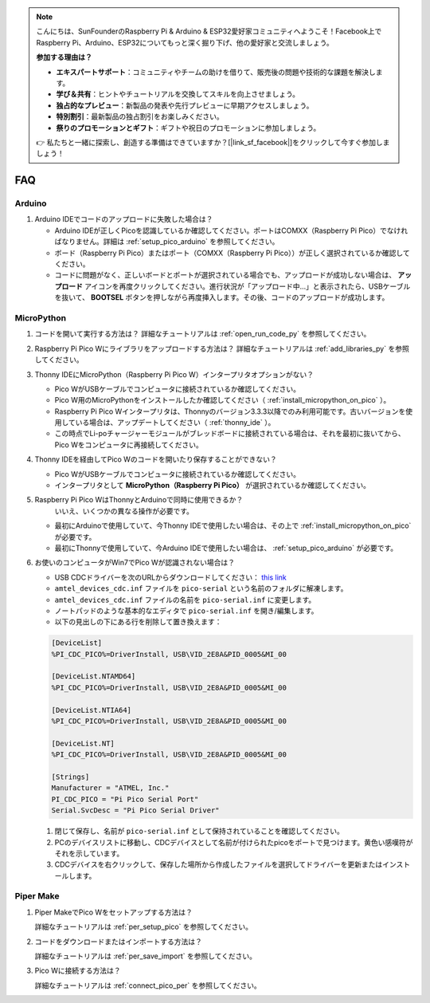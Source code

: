 .. note::

    こんにちは、SunFounderのRaspberry Pi & Arduino & ESP32愛好家コミュニティへようこそ！Facebook上でRaspberry Pi、Arduino、ESP32についてもっと深く掘り下げ、他の愛好家と交流しましょう。

    **参加する理由は？**

    - **エキスパートサポート**：コミュニティやチームの助けを借りて、販売後の問題や技術的な課題を解決します。
    - **学び＆共有**：ヒントやチュートリアルを交換してスキルを向上させましょう。
    - **独占的なプレビュー**：新製品の発表や先行プレビューに早期アクセスしましょう。
    - **特別割引**：最新製品の独占割引をお楽しみください。
    - **祭りのプロモーションとギフト**：ギフトや祝日のプロモーションに参加しましょう。

    👉 私たちと一緒に探索し、創造する準備はできていますか？[|link_sf_facebook|]をクリックして今すぐ参加しましょう！

FAQ
=========

Arduino
---------------------

#. Arduino IDEでコードのアップロードに失敗した場合は？

   * Arduino IDEが正しくPicoを認識しているか確認してください。ポートはCOMXX（Raspberry Pi Pico）でなければなりません。詳細は :ref:`setup_pico_arduino` を参照してください。
   * ボード（Raspberry Pi Pico）またはポート（COMXX（Raspberry Pi Pico））が正しく選択されているか確認してください。
   * コードに問題がなく、正しいボードとポートが選択されている場合でも、アップロードが成功しない場合は、 **アップロード** アイコンを再度クリックしてください。進行状況が「アップロード中...」と表示されたら、USBケーブルを抜いて、 **BOOTSEL** ボタンを押しながら再度挿入します。その後、コードのアップロードが成功します。

MicroPython
------------------

#. コードを開いて実行する方法は？
   詳細なチュートリアルは :ref:`open_run_code_py` を参照してください。

#. Raspberry Pi Pico Wにライブラリをアップロードする方法は？
   詳細なチュートリアルは :ref:`add_libraries_py` を参照してください。

#. Thonny IDEにMicroPython（Raspberry Pi Pico W）インタープリタオプションがない？

   * Pico WがUSBケーブルでコンピュータに接続されているか確認してください。
   * Pico W用のMicroPythonをインストールしたか確認してください（ :ref:`install_micropython_on_pico` ）。
   * Raspberry Pi Pico Wインタープリタは、Thonnyのバージョン3.3.3以降でのみ利用可能です。古いバージョンを使用している場合は、アップデートしてください（ :ref:`thonny_ide` ）。
   * この時点でLi-poチャージャーモジュールがブレッドボードに接続されている場合は、それを最初に抜いてから、Pico Wをコンピュータに再接続してください。

#. Thonny IDEを経由してPico Wのコードを開いたり保存することができない？

   * Pico WがUSBケーブルでコンピュータに接続されているか確認してください。
   * インタープリタとして **MicroPython（Raspberry Pi Pico）** が選択されているか確認してください。

#. Raspberry Pi Pico WはThonnyとArduinoで同時に使用できるか？
    いいえ、いくつかの異なる操作が必要です。


   * 最初にArduinoで使用していて、今Thonny IDEで使用したい場合は、その上で :ref:`install_micropython_on_pico` が必要です。
   * 最初にThonnyで使用していて、今Arduino IDEで使用したい場合は、 :ref:`setup_pico_arduino` が必要です。

#. お使いのコンピュータがWin7でPico Wが認識されない場合は？

   * USB CDCドライバーを次のURLからダウンロードしてください： `this link <http://aem-origin.microchip.com/en-us/mindi-sw-library?swsearch=Atmel%2520USB%2520CDC%2520Virtual%2520COM%2520Driver>`_
   * ``amtel_devices_cdc.inf`` ファイルを ``pico-serial`` という名前のフォルダに解凍します。
   * ``amtel_devices_cdc.inf`` ファイルの名前を ``pico-serial.inf`` に変更します。
   * ノートパッドのような基本的なエディタで ``pico-serial.inf`` を開き/編集します。
   * 以下の見出しの下にある行を削除して置き換えます：

   .. code-block::

       [DeviceList]
       %PI_CDC_PICO%=DriverInstall, USB\VID_2E8A&PID_0005&MI_00

       [DeviceList.NTAMD64]
       %PI_CDC_PICO%=DriverInstall, USB\VID_2E8A&PID_0005&MI_00

       [DeviceList.NTIA64]
       %PI_CDC_PICO%=DriverInstall, USB\VID_2E8A&PID_0005&MI_00

       [DeviceList.NT]
       %PI_CDC_PICO%=DriverInstall, USB\VID_2E8A&PID_0005&MI_00

       [Strings]
       Manufacturer = "ATMEL, Inc."
       PI_CDC_PICO = "Pi Pico Serial Port"
       Serial.SvcDesc = "Pi Pico Serial Driver"

   #. 閉じて保存し、名前が ``pico-serial.inf`` として保持されていることを確認してください。
   #. PCのデバイスリストに移動し、CDCデバイスとして名前が付けられたpicoをポートで見つけます。黄色い感嘆符がそれを示しています。
   #. CDCデバイスを右クリックして、保存した場所から作成したファイルを選択してドライバーを更新またはインストールします。

Piper Make
------------------

#. Piper MakeでPico Wをセットアップする方法は？

   詳細なチュートリアルは :ref:`per_setup_pico` を参照してください。

#. コードをダウンロードまたはインポートする方法は？

   詳細なチュートリアルは :ref:`per_save_import` を参照してください。

#. Pico Wに接続する方法は？

   詳細なチュートリアルは :ref:`connect_pico_per` を参照してください。

